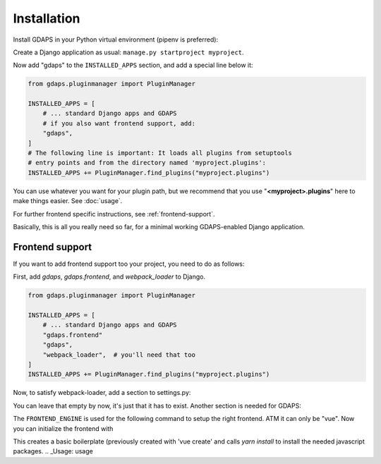 Installation
============

Install GDAPS in your Python virtual environment (pipenv is preferred):

.. code-block::bash

    pipenv install gdaps
    # or: pip install gdaps


Create a Django application as usual: ``manage.py startproject myproject``.

Now add "gdaps" to the ``INSTALLED_APPS`` section, and add a special line below it:

.. code-block:: python

    from gdaps.pluginmanager import PluginManager

    INSTALLED_APPS = [
        # ... standard Django apps and GDAPS
        # if you also want frontend support, add:
        "gdaps",
    ]
    # The following line is important: It loads all plugins from setuptools
    # entry points and from the directory named 'myproject.plugins':
    INSTALLED_APPS += PluginManager.find_plugins("myproject.plugins")

You can use whatever you want for your plugin path, but we recommend that you use "**<myproject>.plugins**" here to make things easier. See :doc:`usage`.

For further frontend specific instructions, see :ref:`frontend-support`.

Basically, this is all you really need so far, for a minimal working
GDAPS-enabled Django application.

Frontend support
----------------

If you want to add frontend support too your project, you need to do as follows:

First, add *gdaps*, *gdaps.frontend*, and *webpack_loader* to Django.

.. code-block::bash

    pipenv install django-webpack-loader


.. code-block:: python

    from gdaps.pluginmanager import PluginManager

    INSTALLED_APPS = [
        # ... standard Django apps and GDAPS
        "gdaps.frontend"
        "gdaps",
        "webpack_loader",  # you'll need that too
    ]
    INSTALLED_APPS += PluginManager.find_plugins("myproject.plugins")

Now, to satisfy webpack-loader, add a section to settings.py:

.. code-block:: python
    WEBPACK_LOADER = {}

You can leave that empty by now, it's just that it has to exist. Another section is needed for GDAPS:

.. code-block:: python
    GDAPS = {
        "FRONTEND_ENGINE": "vue",
    }

The ``FRONTEND_ENGINE`` is used for the following command to setup the right frontend. ATM it can only be "vue".
Now you can initialize the frontend with

.. code-block::bash

    ./manage.py initfrontend

This creates a basic boilerplate (previously created with 'vue create' and calls *yarn install* to
install the needed javascript packages.
.. _Usage: usage
